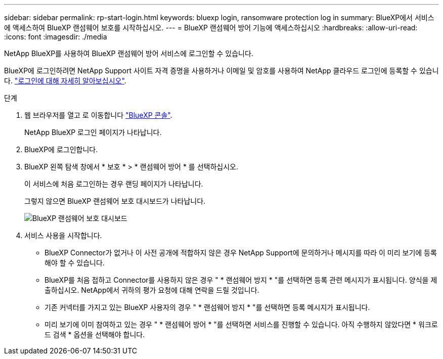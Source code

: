---
sidebar: sidebar 
permalink: rp-start-login.html 
keywords: bluexp login, ransomware protection log in 
summary: BlueXP에서 서비스에 액세스하여 BlueXP 랜섬웨어 보호를 시작하십시오. 
---
= BlueXP 랜섬웨어 방어 기능에 액세스하십시오
:hardbreaks:
:allow-uri-read: 
:icons: font
:imagesdir: ./media


[role="lead"]
NetApp BlueXP를 사용하여 BlueXP 랜섬웨어 방어 서비스에 로그인할 수 있습니다.

BlueXP에 로그인하려면 NetApp Support 사이트 자격 증명을 사용하거나 이메일 및 암호를 사용하여 NetApp 클라우드 로그인에 등록할 수 있습니다. https://docs.netapp.com/us-en/cloud-manager-setup-admin/task-logging-in.html["로그인에 대해 자세히 알아보십시오"^].

.단계
. 웹 브라우저를 열고 로 이동합니다 https://console.bluexp.netapp.com/["BlueXP 콘솔"^].
+
NetApp BlueXP 로그인 페이지가 나타납니다.

. BlueXP에 로그인합니다.
. BlueXP 왼쪽 탐색 창에서 * 보호 * > * 랜섬웨어 방어 * 를 선택하십시오.
+
이 서비스에 처음 로그인하는 경우 랜딩 페이지가 나타납니다.

+
그렇지 않으면 BlueXP 랜섬웨어 보호 대시보드가 나타납니다.

+
image:screen-dashboard.png["BlueXP 랜섬웨어 보호 대시보드"]

. 서비스 사용을 시작합니다.
+
** BlueXP Connector가 없거나 이 사전 공개에 적합하지 않은 경우 NetApp Support에 문의하거나 메시지를 따라 이 미리 보기에 등록해야 할 수 있습니다.
** BlueXP를 처음 접하고 Connector를 사용하지 않은 경우 " * 랜섬웨어 방지 * "를 선택하면 등록 관련 메시지가 표시됩니다. 양식을 제출하십시오. NetApp에서 귀하의 평가 요청에 대해 연락을 드릴 것입니다.
** 기존 커넥터를 가지고 있는 BlueXP 사용자의 경우 " * 랜섬웨어 방지 * "를 선택하면 등록 메시지가 표시됩니다.
** 미리 보기에 이미 참여하고 있는 경우 " * 랜섬웨어 방어 * "를 선택하면 서비스를 진행할 수 있습니다. 아직 수행하지 않았다면 * 워크로드 검색 * 옵션을 선택해야 합니다.



